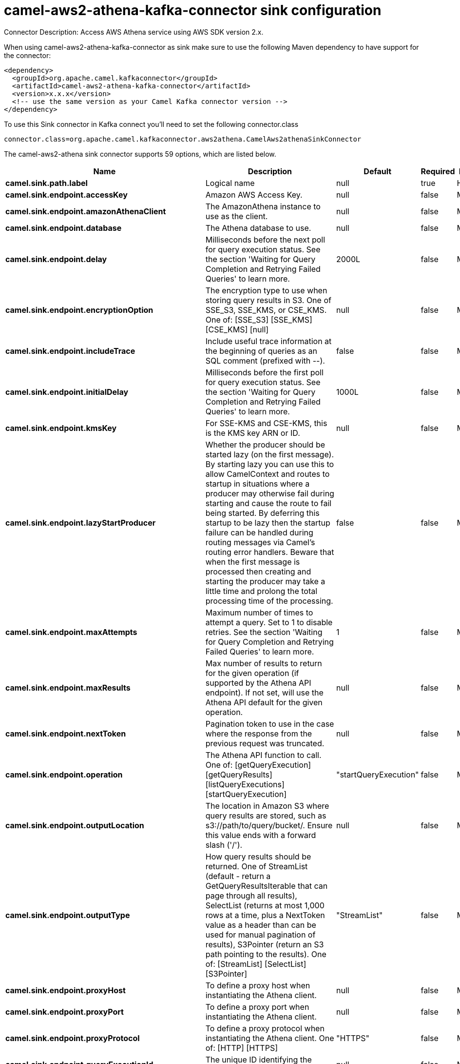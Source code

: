 // kafka-connector options: START
[[camel-aws2-athena-kafka-connector-sink]]
= camel-aws2-athena-kafka-connector sink configuration

Connector Description: Access AWS Athena service using AWS SDK version 2.x.

When using camel-aws2-athena-kafka-connector as sink make sure to use the following Maven dependency to have support for the connector:

[source,xml]
----
<dependency>
  <groupId>org.apache.camel.kafkaconnector</groupId>
  <artifactId>camel-aws2-athena-kafka-connector</artifactId>
  <version>x.x.x</version>
  <!-- use the same version as your Camel Kafka connector version -->
</dependency>
----

To use this Sink connector in Kafka connect you'll need to set the following connector.class

[source,java]
----
connector.class=org.apache.camel.kafkaconnector.aws2athena.CamelAws2athenaSinkConnector
----


The camel-aws2-athena sink connector supports 59 options, which are listed below.



[width="100%",cols="2,5,^1,1,1",options="header"]
|===
| Name | Description | Default | Required | Priority
| *camel.sink.path.label* | Logical name | null | true | HIGH
| *camel.sink.endpoint.accessKey* | Amazon AWS Access Key. | null | false | MEDIUM
| *camel.sink.endpoint.amazonAthenaClient* | The AmazonAthena instance to use as the client. | null | false | MEDIUM
| *camel.sink.endpoint.database* | The Athena database to use. | null | false | MEDIUM
| *camel.sink.endpoint.delay* | Milliseconds before the next poll for query execution status. See the section 'Waiting for Query Completion and Retrying Failed Queries' to learn more. | 2000L | false | MEDIUM
| *camel.sink.endpoint.encryptionOption* | The encryption type to use when storing query results in S3. One of SSE_S3, SSE_KMS, or CSE_KMS. One of: [SSE_S3] [SSE_KMS] [CSE_KMS] [null] | null | false | MEDIUM
| *camel.sink.endpoint.includeTrace* | Include useful trace information at the beginning of queries as an SQL comment (prefixed with --). | false | false | MEDIUM
| *camel.sink.endpoint.initialDelay* | Milliseconds before the first poll for query execution status. See the section 'Waiting for Query Completion and Retrying Failed Queries' to learn more. | 1000L | false | MEDIUM
| *camel.sink.endpoint.kmsKey* | For SSE-KMS and CSE-KMS, this is the KMS key ARN or ID. | null | false | MEDIUM
| *camel.sink.endpoint.lazyStartProducer* | Whether the producer should be started lazy (on the first message). By starting lazy you can use this to allow CamelContext and routes to startup in situations where a producer may otherwise fail during starting and cause the route to fail being started. By deferring this startup to be lazy then the startup failure can be handled during routing messages via Camel's routing error handlers. Beware that when the first message is processed then creating and starting the producer may take a little time and prolong the total processing time of the processing. | false | false | MEDIUM
| *camel.sink.endpoint.maxAttempts* | Maximum number of times to attempt a query. Set to 1 to disable retries. See the section 'Waiting for Query Completion and Retrying Failed Queries' to learn more. | 1 | false | MEDIUM
| *camel.sink.endpoint.maxResults* | Max number of results to return for the given operation (if supported by the Athena API endpoint). If not set, will use the Athena API default for the given operation. | null | false | MEDIUM
| *camel.sink.endpoint.nextToken* | Pagination token to use in the case where the response from the previous request was truncated. | null | false | MEDIUM
| *camel.sink.endpoint.operation* | The Athena API function to call. One of: [getQueryExecution] [getQueryResults] [listQueryExecutions] [startQueryExecution] | "startQueryExecution" | false | MEDIUM
| *camel.sink.endpoint.outputLocation* | The location in Amazon S3 where query results are stored, such as s3://path/to/query/bucket/. Ensure this value ends with a forward slash ('/'). | null | false | MEDIUM
| *camel.sink.endpoint.outputType* | How query results should be returned. One of StreamList (default - return a GetQueryResultsIterable that can page through all results), SelectList (returns at most 1,000 rows at a time, plus a NextToken value as a header than can be used for manual pagination of results), S3Pointer (return an S3 path pointing to the results). One of: [StreamList] [SelectList] [S3Pointer] | "StreamList" | false | MEDIUM
| *camel.sink.endpoint.proxyHost* | To define a proxy host when instantiating the Athena client. | null | false | MEDIUM
| *camel.sink.endpoint.proxyPort* | To define a proxy port when instantiating the Athena client. | null | false | MEDIUM
| *camel.sink.endpoint.proxyProtocol* | To define a proxy protocol when instantiating the Athena client. One of: [HTTP] [HTTPS] | "HTTPS" | false | MEDIUM
| *camel.sink.endpoint.queryExecutionId* | The unique ID identifying the query execution. | null | false | MEDIUM
| *camel.sink.endpoint.queryString* | The SQL query to run. Except for simple queries, prefer setting this as the body of the Exchange or as a header using Athena2Constants.QUERY_STRING to avoid having to deal with URL encoding issues. | null | false | MEDIUM
| *camel.sink.endpoint.region* | The region in which Athena client needs to work. When using this parameter, the configuration will expect the lowercase name of the region (for example ap-east-1). You'll need to use the name Region.EU_WEST_1.id(). | null | false | MEDIUM
| *camel.sink.endpoint.resetWaitTimeoutOnRetry* | Reset the waitTimeout countdown in the event of a query retry. If set to true, potential max time spent waiting for queries is equal to waitTimeout x maxAttempts. See the section 'Waiting for Query Completion and Retrying Failed Queries' to learn more. | true | false | MEDIUM
| *camel.sink.endpoint.retry* | Optional comma separated list of error types to retry the query for. Use 'retryable' to retry all retryable failure conditions (e.g. generic errors and resources exhausted), 'generic' to retry 'GENERIC_INTERNAL_ERROR' failures, 'exhausted' to retry queries that have exhausted resource limits, 'always' to always retry regardless of failure condition, or 'never' or null to never retry (default). See the section 'Waiting for Query Completion and Retrying Failed Queries' to learn more. One of: [never] [always] [retryable] [exhausted] [generic] | "never" | false | MEDIUM
| *camel.sink.endpoint.secretKey* | Amazon AWS Secret Key. | null | false | MEDIUM
| *camel.sink.endpoint.useDefaultCredentialsProvider* | Set whether the Athena client should expect to load credentials through a default credentials provider or to expect static credentials to be passed in | false | false | MEDIUM
| *camel.sink.endpoint.waitTimeout* | Optional max wait time in millis to wait for a successful query completion. See the section 'Waiting for Query Completion and Retrying Failed Queries' to learn more. | 0L | false | MEDIUM
| *camel.sink.endpoint.workGroup* | The workgroup to use for running the query. | null | false | MEDIUM
| *camel.sink.endpoint.clientRequestToken* | A unique string to ensure issues queries are idempotent. It is unlikely you will need to set this. | null | false | MEDIUM
| *camel.component.aws2-athena.accessKey* | Amazon AWS Access Key. | null | false | MEDIUM
| *camel.component.aws2-athena.amazonAthenaClient* | The AmazonAthena instance to use as the client. | null | false | MEDIUM
| *camel.component.aws2-athena.configuration* | The component configuration. | null | false | MEDIUM
| *camel.component.aws2-athena.database* | The Athena database to use. | null | false | MEDIUM
| *camel.component.aws2-athena.delay* | Milliseconds before the next poll for query execution status. See the section 'Waiting for Query Completion and Retrying Failed Queries' to learn more. | 2000L | false | MEDIUM
| *camel.component.aws2-athena.encryptionOption* | The encryption type to use when storing query results in S3. One of SSE_S3, SSE_KMS, or CSE_KMS. One of: [SSE_S3] [SSE_KMS] [CSE_KMS] [null] | null | false | MEDIUM
| *camel.component.aws2-athena.includeTrace* | Include useful trace information at the beginning of queries as an SQL comment (prefixed with --). | false | false | MEDIUM
| *camel.component.aws2-athena.initialDelay* | Milliseconds before the first poll for query execution status. See the section 'Waiting for Query Completion and Retrying Failed Queries' to learn more. | 1000L | false | MEDIUM
| *camel.component.aws2-athena.kmsKey* | For SSE-KMS and CSE-KMS, this is the KMS key ARN or ID. | null | false | MEDIUM
| *camel.component.aws2-athena.lazyStartProducer* | Whether the producer should be started lazy (on the first message). By starting lazy you can use this to allow CamelContext and routes to startup in situations where a producer may otherwise fail during starting and cause the route to fail being started. By deferring this startup to be lazy then the startup failure can be handled during routing messages via Camel's routing error handlers. Beware that when the first message is processed then creating and starting the producer may take a little time and prolong the total processing time of the processing. | false | false | MEDIUM
| *camel.component.aws2-athena.maxAttempts* | Maximum number of times to attempt a query. Set to 1 to disable retries. See the section 'Waiting for Query Completion and Retrying Failed Queries' to learn more. | 1 | false | MEDIUM
| *camel.component.aws2-athena.maxResults* | Max number of results to return for the given operation (if supported by the Athena API endpoint). If not set, will use the Athena API default for the given operation. | null | false | MEDIUM
| *camel.component.aws2-athena.nextToken* | Pagination token to use in the case where the response from the previous request was truncated. | null | false | MEDIUM
| *camel.component.aws2-athena.operation* | The Athena API function to call. One of: [getQueryExecution] [getQueryResults] [listQueryExecutions] [startQueryExecution] | "startQueryExecution" | false | MEDIUM
| *camel.component.aws2-athena.outputLocation* | The location in Amazon S3 where query results are stored, such as s3://path/to/query/bucket/. Ensure this value ends with a forward slash ('/'). | null | false | MEDIUM
| *camel.component.aws2-athena.outputType* | How query results should be returned. One of StreamList (default - return a GetQueryResultsIterable that can page through all results), SelectList (returns at most 1,000 rows at a time, plus a NextToken value as a header than can be used for manual pagination of results), S3Pointer (return an S3 path pointing to the results). One of: [StreamList] [SelectList] [S3Pointer] | "StreamList" | false | MEDIUM
| *camel.component.aws2-athena.proxyHost* | To define a proxy host when instantiating the Athena client. | null | false | MEDIUM
| *camel.component.aws2-athena.proxyPort* | To define a proxy port when instantiating the Athena client. | null | false | MEDIUM
| *camel.component.aws2-athena.proxyProtocol* | To define a proxy protocol when instantiating the Athena client. One of: [HTTP] [HTTPS] | "HTTPS" | false | MEDIUM
| *camel.component.aws2-athena.queryExecutionId* | The unique ID identifying the query execution. | null | false | MEDIUM
| *camel.component.aws2-athena.queryString* | The SQL query to run. Except for simple queries, prefer setting this as the body of the Exchange or as a header using Athena2Constants.QUERY_STRING to avoid having to deal with URL encoding issues. | null | false | MEDIUM
| *camel.component.aws2-athena.region* | The region in which Athena client needs to work. When using this parameter, the configuration will expect the lowercase name of the region (for example ap-east-1). You'll need to use the name Region.EU_WEST_1.id(). | null | false | MEDIUM
| *camel.component.aws2-athena.resetWaitTimeoutOn Retry* | Reset the waitTimeout countdown in the event of a query retry. If set to true, potential max time spent waiting for queries is equal to waitTimeout x maxAttempts. See the section 'Waiting for Query Completion and Retrying Failed Queries' to learn more. | true | false | MEDIUM
| *camel.component.aws2-athena.retry* | Optional comma separated list of error types to retry the query for. Use 'retryable' to retry all retryable failure conditions (e.g. generic errors and resources exhausted), 'generic' to retry 'GENERIC_INTERNAL_ERROR' failures, 'exhausted' to retry queries that have exhausted resource limits, 'always' to always retry regardless of failure condition, or 'never' or null to never retry (default). See the section 'Waiting for Query Completion and Retrying Failed Queries' to learn more. One of: [never] [always] [retryable] [exhausted] [generic] | "never" | false | MEDIUM
| *camel.component.aws2-athena.secretKey* | Amazon AWS Secret Key. | null | false | MEDIUM
| *camel.component.aws2-athena.useDefaultCredentials Provider* | Set whether the Athena client should expect to load credentials through a default credentials provider or to expect static credentials to be passed in | false | false | MEDIUM
| *camel.component.aws2-athena.waitTimeout* | Optional max wait time in millis to wait for a successful query completion. See the section 'Waiting for Query Completion and Retrying Failed Queries' to learn more. | 0L | false | MEDIUM
| *camel.component.aws2-athena.workGroup* | The workgroup to use for running the query. | null | false | MEDIUM
| *camel.component.aws2-athena.autowiredEnabled* | Whether autowiring is enabled. This is used for automatic autowiring options (the option must be marked as autowired) by looking up in the registry to find if there is a single instance of matching type, which then gets configured on the component. This can be used for automatic configuring JDBC data sources, JMS connection factories, AWS Clients, etc. | true | false | MEDIUM
| *camel.component.aws2-athena.clientRequestToken* | A unique string to ensure issues queries are idempotent. It is unlikely you will need to set this. | null | false | MEDIUM
|===



The camel-aws2-athena sink connector has no converters out of the box.





The camel-aws2-athena sink connector has no transforms out of the box.





The camel-aws2-athena sink connector has no aggregation strategies out of the box.




// kafka-connector options: END
